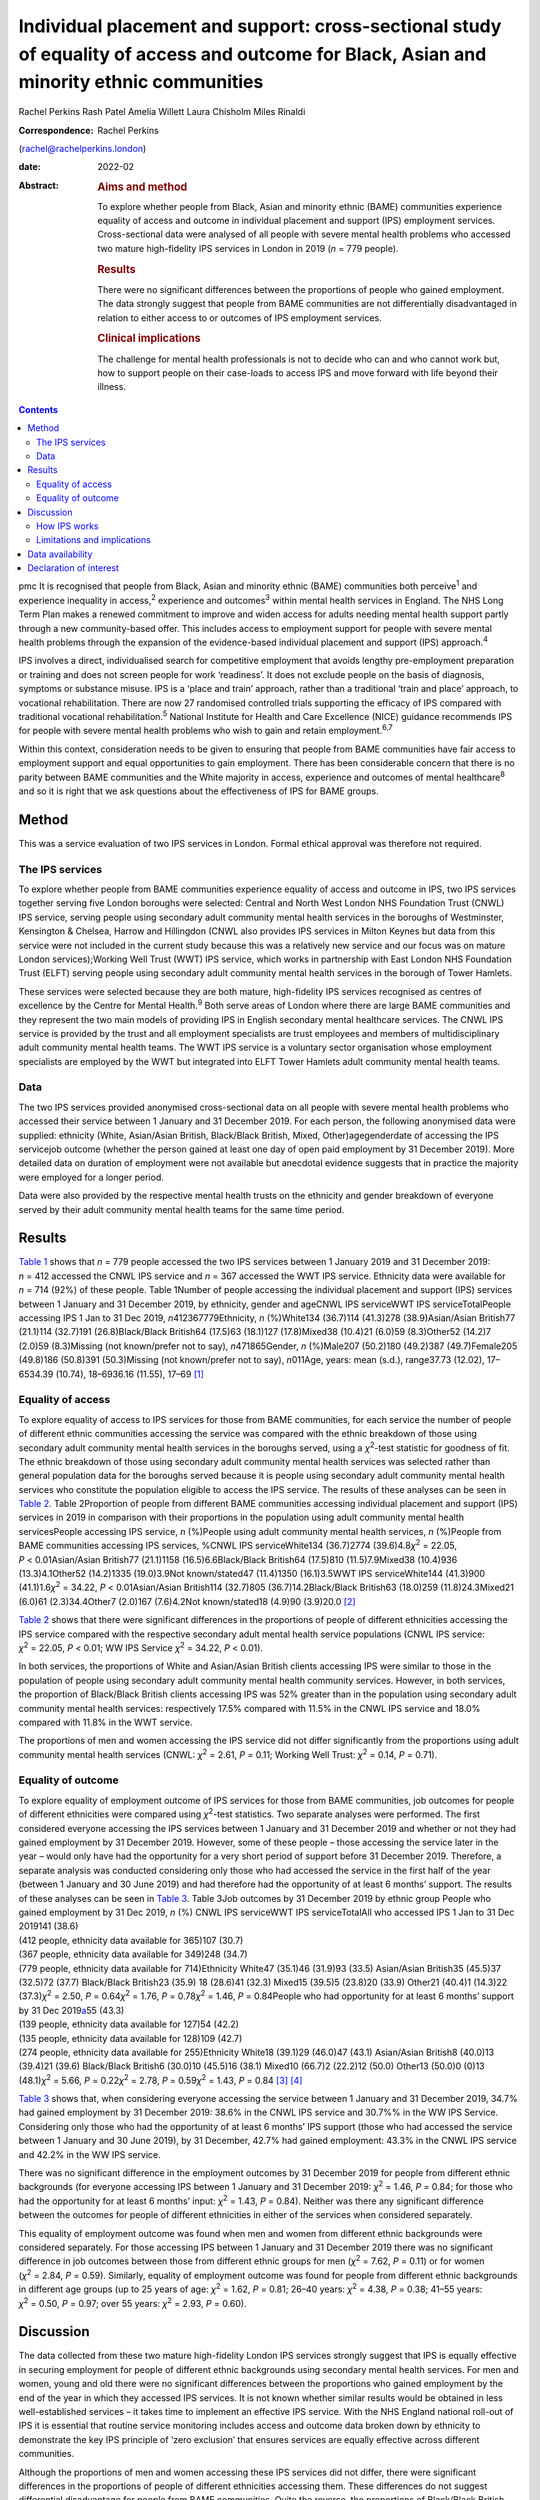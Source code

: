 ==========================================================================================================================================
Individual placement and support: cross-sectional study of equality of access and outcome for Black, Asian and minority ethnic communities
==========================================================================================================================================



Rachel Perkins
Rash Patel
Amelia Willett
Laura Chisholm
Miles Rinaldi

:Correspondence: Rachel Perkins
(rachel@rachelperkins.london)

:date: 2022-02

:Abstract:
   .. rubric:: Aims and method
      :name: sec_a1

   To explore whether people from Black, Asian and minority ethnic
   (BAME) communities experience equality of access and outcome in
   individual placement and support (IPS) employment services.
   Cross-sectional data were analysed of all people with severe mental
   health problems who accessed two mature high-fidelity IPS services in
   London in 2019 (*n* = 779 people).

   .. rubric:: Results
      :name: sec_a2

   There were no significant differences between the proportions of
   people who gained employment. The data strongly suggest that people
   from BAME communities are not differentially disadvantaged in
   relation to either access to or outcomes of IPS employment services.

   .. rubric:: Clinical implications
      :name: sec_a3

   The challenge for mental health professionals is not to decide who
   can and who cannot work but, how to support people on their
   case-loads to access IPS and move forward with life beyond their
   illness.


.. contents::
   :depth: 3
..

pmc
It is recognised that people from Black, Asian and minority ethnic
(BAME) communities both perceive\ :sup:`1` and experience inequality in
access,\ :sup:`2` experience and outcomes\ :sup:`3` within mental health
services in England. The NHS Long Term Plan makes a renewed commitment
to improve and widen access for adults needing mental health support
partly through a new community-based offer. This includes access to
employment support for people with severe mental health problems through
the expansion of the evidence-based individual placement and support
(IPS) approach.\ :sup:`4`

IPS involves a direct, individualised search for competitive employment
that avoids lengthy pre-employment preparation or training and does not
screen people for work ‘readiness’. It does not exclude people on the
basis of diagnosis, symptoms or substance misuse. IPS is a ‘place and
train’ approach, rather than a traditional ‘train and place’ approach,
to vocational rehabilitation. There are now 27 randomised controlled
trials supporting the efficacy of IPS compared with traditional
vocational rehabilitation.\ :sup:`5` National Institute for Health and
Care Excellence (NICE) guidance recommends IPS for people with severe
mental health problems who wish to gain and retain
employment.\ :sup:`6,7`

Within this context, consideration needs to be given to ensuring that
people from BAME communities have fair access to employment support and
equal opportunities to gain employment. There has been considerable
concern that there is no parity between BAME communities and the White
majority in access, experience and outcomes of mental
healthcare\ :sup:`8` and so it is right that we ask questions about the
effectiveness of IPS for BAME groups.

.. _sec1:

Method
======

This was a service evaluation of two IPS services in London. Formal
ethical approval was therefore not required.

.. _sec1-1:

The IPS services
----------------

To explore whether people from BAME communities experience equality of
access and outcome in IPS, two IPS services together serving five London
boroughs were selected: Central and North West London NHS Foundation
Trust (CNWL) IPS service, serving people using secondary adult community
mental health services in the boroughs of Westminster, Kensington &
Chelsea, Harrow and Hillingdon (CNWL also provides IPS services in
Milton Keynes but data from this service were not included in the
current study because this was a relatively new service and our focus
was on mature London services);Working Well Trust (WWT) IPS service,
which works in partnership with East London NHS Foundation Trust (ELFT)
serving people using secondary adult community mental health services in
the borough of Tower Hamlets.

These services were selected because they are both mature, high-fidelity
IPS services recognised as centres of excellence by the Centre for
Mental Health.\ :sup:`9` Both serve areas of London where there are
large BAME communities and they represent the two main models of
providing IPS in English secondary mental healthcare services. The CNWL
IPS service is provided by the trust and all employment specialists are
trust employees and members of multidisciplinary adult community mental
health teams. The WWT IPS service is a voluntary sector organisation
whose employment specialists are employed by the WWT but integrated into
ELFT Tower Hamlets adult community mental health teams.

.. _sec1-2:

Data
----

The two IPS services provided anonymised cross-sectional data on all
people with severe mental health problems who accessed their service
between 1 January and 31 December 2019. For each person, the following
anonymised data were supplied: ethnicity (White, Asian/Asian British,
Black/Black British, Mixed, Other)agegenderdate of accessing the IPS
servicejob outcome (whether the person gained at least one day of open
paid employment by 31 December 2019). More detailed data on duration of
employment were not available but anecdotal evidence suggests that in
practice the majority were employed for a longer period.

Data were also provided by the respective mental health trusts on the
ethnicity and gender breakdown of everyone served by their adult
community mental health teams for the same time period.

.. _sec2:

Results
=======

`Table 1 <#tab01>`__ shows that *n* = 779 people accessed the two IPS
services between 1 January 2019 and 31 December 2019: *n* = 412 accessed
the CNWL IPS service and *n* = 367 accessed the WWT IPS service.
Ethnicity data were available for *n* = 714 (92%) of these people. Table
1Number of people accessing the individual placement and support (IPS)
services between 1 January and 31 December 2019, by ethnicity, gender
and ageCNWL IPS serviceWWT IPS serviceTotalPeople accessing IPS 1 Jan to
31 Dec 2019, *n*\ 412367779Ethnicity, *n* (%)White134 (36.7)114
(41.3)278 (38.9)Asian/Asian British77 (21.1)114 (32.7)191
(26.8)Black/Black British64 (17.5)63 (18.1)127 (17.8)Mixed38 (10.4)21
(6.0)59 (8.3)Other52 (14.2)7 (2.0)59 (8.3)Missing (not known/prefer not
to say), *n*\ 471865Gender, *n* (%)Male207 (50.2)180 (49.2)387
(49.7)Female205 (49.8)186 (50.8)391 (50.3)Missing (not known/prefer not
to say), *n*\ 011Age, years: mean (s.d.), range37.73 (12.02), 17–6534.39
(10.74), 18–6936.16 (11.55), 17–69 [1]_

.. _sec2-1:

Equality of access
------------------

To explore equality of access to IPS services for those from BAME
communities, for each service the number of people of different ethnic
communities accessing the service was compared with the ethnic breakdown
of those using secondary adult community mental health services in the
boroughs served, using a *χ*\ :sup:`2`-test statistic for goodness of
fit. The ethnic breakdown of those using secondary adult community
mental health services was selected rather than general population data
for the boroughs served because it is people using secondary adult
community mental health services who constitute the population eligible
to access the IPS service. The results of these analyses can be seen in
`Table 2 <#tab02>`__. Table 2Proportion of people from different BAME
communities accessing individual placement and support (IPS) services in
2019 in comparison with their proportions in the population using adult
community mental health servicesPeople accessing IPS service, *n*
(%)People using adult community mental health services, *n* (%)People
from BAME communities accessing IPS services, %CNWL IPS serviceWhite134
(36.7)2774 (39.6)4.8\ *χ*\ :sup:`2` = 22.05, *P* < 0.01Asian/Asian
British77 (21.1)1158 (16.5)6.6Black/Black British64 (17.5)810
(11.5)7.9Mixed38 (10.4)936 (13.3)4.1Other52 (14.2)1335 (19.0)3.9Not
known/stated47 (11.4)1350 (16.1)3.5WWT IPS serviceWhite144 (41.3)900
(41.1)1.6\ *χ*\ :sup:`2` = 34.22, *P* < 0.01Asian/Asian British114
(32.7)805 (36.7)14.2Black/Black British63 (18.0)259 (11.8)24.3Mixed21
(6.0)61 (2.3)34.4Other7 (2.0)167 (7.6)4.2Not known/stated18 (4.9)90
(3.9)20.0 [2]_

`Table 2 <#tab02>`__ shows that there were significant differences in
the proportions of people of different ethnicities accessing the IPS
service compared with the respective secondary adult mental health
service populations (CNWL IPS service: *χ*\ :sup:`2` = 22.05,
*P* < 0.01; WW IPS Service *χ*\ :sup:`2` = 34.22, *P* < 0.01).

In both services, the proportions of White and Asian/Asian British
clients accessing IPS were similar to those in the population of people
using secondary adult community mental health community services.
However, in both services, the proportion of Black/Black British clients
accessing IPS was 52% greater than in the population using secondary
adult community mental health services: respectively 17.5% compared with
11.5% in the CNWL IPS service and 18.0% compared with 11.8% in the WWT
service.

The proportions of men and women accessing the IPS service did not
differ significantly from the proportions using adult community mental
health services (CNWL: *χ*\ :sup:`2` = 2.61, *P* = 0.11; Working Well
Trust: *χ*\ :sup:`2` = 0.14, *P* = 0.71).

.. _sec2-2:

Equality of outcome
-------------------

| To explore equality of employment outcome of IPS services for those
  from BAME communities, job outcomes for people of different
  ethnicities were compared using *χ*\ :sup:`2`-test statistics. Two
  separate analyses were performed. The first considered everyone
  accessing the IPS services between 1 January and 31 December 2019 and
  whether or not they had gained employment by 31 December 2019.
  However, some of these people – those accessing the service later in
  the year – would only have had the opportunity for a very short period
  of support before 31 December 2019. Therefore, a separate analysis was
  conducted considering only those who had accessed the service in the
  first half of the year (between 1 January and 30 June 2019) and had
  therefore had the opportunity of at least 6 months’ support. The
  results of these analyses can be seen in `Table 3 <#tab03>`__. Table
  3Job outcomes by 31 December 2019 by ethnic group People who gained
  employment by 31 Dec 2019, *n* (%) CNWL IPS serviceWWT IPS
  serviceTotalAll who accessed IPS 1 Jan to 31 Dec 2019141 (38.6)
| (412 people, ethnicity data available for 365)107 (30.7)
| (367 people, ethnicity data available for 349)248 (34.7)
| (779 people, ethnicity data available for 714)Ethnicity White47
  (35.1)46 (31.9)93 (33.5) Asian/Asian British35 (45.5)37 (32.5)72
  (37.7) Black/Black British23 (35.9) 18 (28.6)41 (32.3) Mixed15 (39.5)5
  (23.8)20 (33.9) Other21 (40.4)1 (14.3)22 (37.3)\ *χ*\ :sup:`2` = 2.50,
  *P* = 0.64\ *χ*\ :sup:`2` = 1.76, *P* = 0.78\ *χ*\ :sup:`2` = 1.46,
  *P* = 0.84People who had opportunity for at least 6 months’ support by
  31 Dec 2019\ `a <#tfn3_2>`__\ 55 (43.3)
| (139 people, ethnicity data available for 127)54 (42.2)
| (135 people, ethnicity data available for 128)109 (42.7)
| (274 people, ethnicity data available for 255)Ethnicity White18
  (39.1)29 (46.0)47 (43.1) Asian/Asian British8 (40.0)13 (39.4)21
  (39.6) Black/Black British6 (30.0)10 (45.5)16 (38.1) Mixed10 (66.7)2
  (22.2)12 (50.0) Other13 (50.0)0 (0)13 (48.1)\ *χ*\ :sup:`2` = 5.66,
  *P* = 0.22\ *χ*\ :sup:`2` = 2.78, *P* = 0.59\ *χ*\ :sup:`2` = 1.43,
  *P* = 0.84 [3]_ [4]_

`Table 3 <#tab03>`__ shows that, when considering everyone accessing the
service between 1 January and 31 December 2019, 34.7% had gained
employment by 31 December 2019: 38.6% in the CNWL IPS service and 30.7%%
in the WW IPS Service. Considering only those who had the opportunity of
at least 6 months’ IPS support (those who had accessed the service
between 1 January and 30 June 2019), by 31 December, 42.7% had gained
employment: 43.3% in the CNWL IPS service and 42.2% in the WW IPS
service.

There was no significant difference in the employment outcomes by 31
December 2019 for people from different ethnic backgrounds (for everyone
accessing IPS between 1 January and 31 December 2019:
*χ*\ :sup:`2` = 1.46, *P* = 0.84; for those who had the opportunity for
at least 6 months’ input: *χ*\ :sup:`2` = 1.43, *P* = 0.84). Neither was
there any significant difference between the outcomes for people of
different ethnicities in either of the services when considered
separately.

This equality of employment outcome was found when men and women from
different ethnic backgrounds were considered separately. For those
accessing IPS between 1 January and 31 December 2019 there was no
significant difference in job outcomes between those from different
ethnic groups for men (*χ*\ :sup:`2` = 7.62, *P* = 0.11) or for women
(*χ*\ :sup:`2` = 2.84, *P* = 0.59). Similarly, equality of employment
outcome was found for people from different ethnic backgrounds in
different age groups (up to 25 years of age: *χ*\ :sup:`2` = 1.62,
*P* = 0.81; 26–40 years: *χ*\ :sup:`2` = 4.38, *P* = 0.38; 41–55 years:
*χ*\ :sup:`2` = 0.50, *P* = 0.97; over 55 years: *χ*\ :sup:`2` = 2.93,
*P* = 0.60).

.. _sec3:

Discussion
==========

The data collected from these two mature high-fidelity London IPS
services strongly suggest that IPS is equally effective in securing
employment for people of different ethnic backgrounds using secondary
mental health services. For men and women, young and old there were no
significant differences between the proportions who gained employment by
the end of the year in which they accessed IPS services. It is not known
whether similar results would be obtained in less well-established
services – it takes time to implement an effective IPS service. With the
NHS England national roll-out of IPS it is essential that routine
service monitoring includes access and outcome data broken down by
ethnicity to demonstrate the key IPS principle of ‘zero exclusion’ that
ensures services are equally effective across different communities.

Although the proportions of men and women accessing these IPS services
did not differ, there were significant differences in the proportions of
people of different ethnicities accessing them. These differences do not
suggest differential disadvantage for people from BAME communities.
Quite the reverse, the proportions of Black/Black British people
accessing each IPS services were higher than their proportions in the
populations of people using secondary adult community mental health
services in the areas (CNWL: 17.5 *v.* 11.5%; WWT: 18.0 *v.* 11.8%).
However, there are marked differences between the two services: in CNWL
the proportion of people from different ethnic communities accessing IPS
did not differ markedly, but at WWT there were substantial differences.
The reasons for this cannot be ascertained from the data. For example,
it may reflect a positive bias in referrals to IPS or a greater interest
in work opportunities by the different ethnic communities (perhaps
itself reflecting greater deprivation/different employment rates). The
data considered here are for those who engaged with the services: it is
not known how many were referred but did not engage with the service
offered. It should also be noted that the ‘not known/stated’ ethnicity
category was higher in CNWL than in WWT/Tower Hamlets adult mental
health services.

It has sometimes been suggested that South Asian communities may be
protective of people with psychosis and consider employment as a risk.
Our study would suggest that this is not the case. It showed no
differences in access or outcome for Asian/Asian British people.
Similarly, previous research has demonstrated that Asian/Asian British
people using IPS services were more likely to be in employment than
their White counterparts.\ :sup:`10` However, in our study it should
also be noted that, although in CNWL the proportion of Asian/Asian
British people was substantially higher among those accessing IPS
services than among the adult community mental health services
population (21.1 *v.* 16.5%), in WWT it was lower (32.7 *v.* 36.7%). It
is possible that this difference results from different composition of
the Asian/Asian British population (WWT: 80.5% Bangladeshi, 4.9% Indian,
4.1% Pakistani; CNWL: 4.8% Bangladeshi, 41.7% Indian, 13.6% Pakistani).
Clearly this area requires greater understanding and a more detailed
breakdown of ethnicity than was possible here.

Literature relating to BAME communities and mental health services is
replete with examples of disparities in access, experience and outcome
of services and, in particular, high levels of compulsion.\ :sup:`11` In
England, people with mental health problems from BAME communities have
been less likely to use employment support services and as a consequence
have been less likely to succeed in gaining employment than their White
British peers.\ :sup:`12,13` Morgan et al\ :sup:`14` have suggested that
addressing the social needs of BAME patients is likely to lead to
improved clinical outcomes and engagement with services. Perhaps
increasing the availability of IPS is one good way of doing this?

.. _sec3-1:

How IPS works
-------------

IPS services are entirely voluntary. In line with the fidelity standards
for IPS,\ :sup:`15` an employment specialist is integrated into a
clinical team. People using secondary mental health services can access
IPS services if they themselves want to work – there is no selection on
the basis of diagnosis or supposed ‘readiness’ for work. IPS is
personalised and based on the individual's preferences and choices –
very different from typical mainstream employment support programmes.
Through shared decision-making, IPS rebalances power and encourages a
collaborative dialogue between the employment specialist and the
individual. Shared decision-making relies on two sources of expertise:
the employment specialist as an expert on supporting individuals with
mental health problems to gain and retain employment, and the individual
as an expert on themselves, their social circumstances, attitudes to
work, and health, values and preferences. Both must be willing to share
information and accept responsibility for joint decision-making. The
employment specialist needs to provide information about the most
effective ways to gain and retain employment. The individual needs to
tell the employment specialist about their preferences. As IPS is
integrated into the clinical team, the challenge for mental health
professionals is not to decide who can and who cannot work but how to
support people on their case-loads to access IPS and move forward with
life beyond their illness.\ :sup:`16` Two interesting findings arise
from this study: a disproportionate number of Black/Black British people
were attracted to the IPS services – gaining employment was of
importance to them – and there were no significant differences in
outcomes for people from different ethnic backgrounds.

.. _sec3-2:

Limitations and implications
----------------------------

Clearly, further research is necessary. The naturalistic design of this
study is a limitation yet provides a real-world understanding of access
to and outcomes from IPS services achieved for BAME communities using
secondary mental health services. The data collected here considered
only outcomes at the end of the year studied. It is possible that others
would have gone on to gain employment had longer-term follow-up been
possible. Data on type of employment and job tenure were not collected,
neither could people's experience of using the services be ascertained,
and a more detailed breakdown of ethnicity than was possible here would
clearly be desirable. However, it is interesting to note that, of the
three randomised controlled trials of IPS in England, none has reported
outcomes by ethnicity,\ :sup:`17–19` whereas some of the naturalistic
studies have.\ :sup:`20,21` Although there is a clear need for better
quantitative data, the collection of qualitative data relating to
people's experience of using IPS services is necessary to understand
some of the differences found and ensure equality of access and outcome
for all.

Everyone has the right to be treated with dignity and respect, without
discrimination, and to be able to access appropriate mental healthcare
when it is needed. Identifying and reducing health inequalities in
access, experience and outcomes is essential to the delivery of
high-quality mental healthcare. Mental health services have a duty to
use data and existing resources to identify inequalities. The present
study strongly suggests that people from BAME communities are not
differentially disadvantaged in relation to either access to or outcomes
of IPS employment support services.

**Rachel Perkins** is a clinical psychologist and senior consultant at
Implementing Recovery through Organisational Change (ImROC), based in
London, UK. **Rash Patel** is Head of Employment and Volunteering at
Central and North West London NHS Foundation Trust, London, UK. **Amelia
Willett** is Operations Director at the Working Well Trust, London, UK.
**Laura Chisholm** is Employment Services Manager at the Working Well
Trust, London, UK. **Miles Rinaldi** is Head of Strategic Development at
South West London and St George's Mental Health NHS Trust, London, UK.

.. _sec-das:

Data availability
=================

Data are available from the corresponding author.

R.Pe. is the lead author. R.Pe. and M.R. designed the study, completed
the statistical analysis and wrote the first draft of the paper. R.Pa.,
A.W. and L.C. collected the data, provided interpretation and commented
on drafts of the manuscript. All authors were involved in production of
the final version of the paper and meet ICMJE criteria for authorship.

This work was conducted as part of the work of IPS Grow, a partnership
programme led by Social Finance and funded by NHS England to support the
expansion of IPS services across England in response to the NHS Long
Term Plan.

.. _nts5:

Declaration of interest
=======================

None.

.. [1]
   CNWL, Central and North West London NHS Foundation Trust; WWT,
   Working Well Trust.

.. [2]
   BAME, Black, Asian and minority ethnic; CNWL, Central and North West
   London NHS Foundation Trust; WWT, Working Well Trust.

.. [3]
   CNWL, Central and North West London NHS Foundation Trust; IPS,
   individual placement and support; WWT, Working Well Trust.

.. [4]
   i.e. accessed IPS between 1 January and 30 June 2019.
